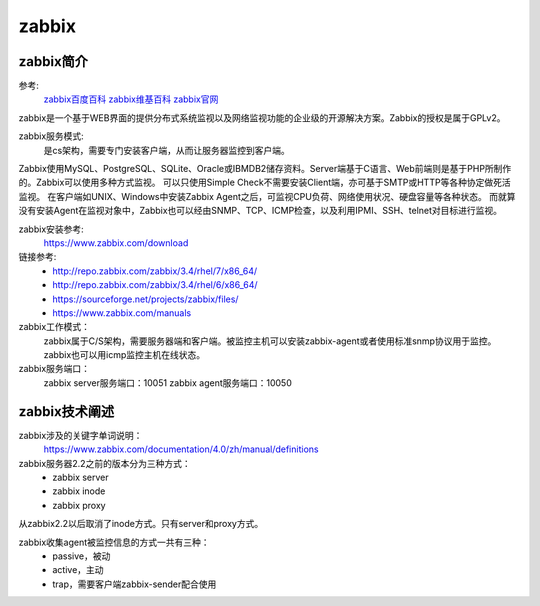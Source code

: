 .. _zzjlogin-zabbix-introduce:

========================================
zabbix
========================================


zabbix简介
========================================

参考:
    `zabbix百度百科 <https://baike.baidu.com/item/Zabbix>`_
    `zabbix维基百科 <https://zh.wikipedia.org/wiki/Zabbix>`_
    `zabbix官网 <https://www.zabbix.com/>`_

zabbix是一个基于WEB界面的提供分布式系统监视以及网络监视功能的企业级的开源解决方案。Zabbix的授权是属于GPLv2。

zabbix服务模式:
    是cs架构，需要专门安装客户端，从而让服务器监控到客户端。

Zabbix使用MySQL、PostgreSQL、SQLite、Oracle或IBMDB2储存资料。Server端基于C语言、Web前端则是基于PHP所制作的。Zabbix可以使用多种方式监视。
可以只使用Simple Check不需要安装Client端，亦可基于SMTP或HTTP等各种协定做死活监视。
在客户端如UNIX、Windows中安装Zabbix Agent之后，可监视CPU负荷、网络使用状况、硬盘容量等各种状态。
而就算没有安装Agent在监视对象中，Zabbix也可以经由SNMP、TCP、ICMP检查，以及利用IPMI、SSH、telnet对目标进行监视。


zabbix安装参考:
    https://www.zabbix.com/download

链接参考:
    - http://repo.zabbix.com/zabbix/3.4/rhel/7/x86_64/
    - http://repo.zabbix.com/zabbix/3.4/rhel/6/x86_64/
    - https://sourceforge.net/projects/zabbix/files/
    - https://www.zabbix.com/manuals



zabbix工作模式：
    zabbix属于C/S架构，需要服务器端和客户端。被监控主机可以安装zabbix-agent或者使用标准snmp协议用于监控。
    zabbix也可以用icmp监控主机在线状态。
zabbix服务端口：
    zabbix server服务端口：10051
    zabbix agent服务端口：10050




zabbix技术阐述
========================================

zabbix涉及的关键字单词说明：
    https://www.zabbix.com/documentation/4.0/zh/manual/definitions

zabbix服务器2.2之前的版本分为三种方式：
    - zabbix server
    - zabbix inode
    - zabbix proxy

从zabbix2.2以后取消了inode方式。只有server和proxy方式。


zabbix收集agent被监控信息的方式一共有三种：
    - passive，被动
    - active，主动
    - trap，需要客户端zabbix-sender配合使用




